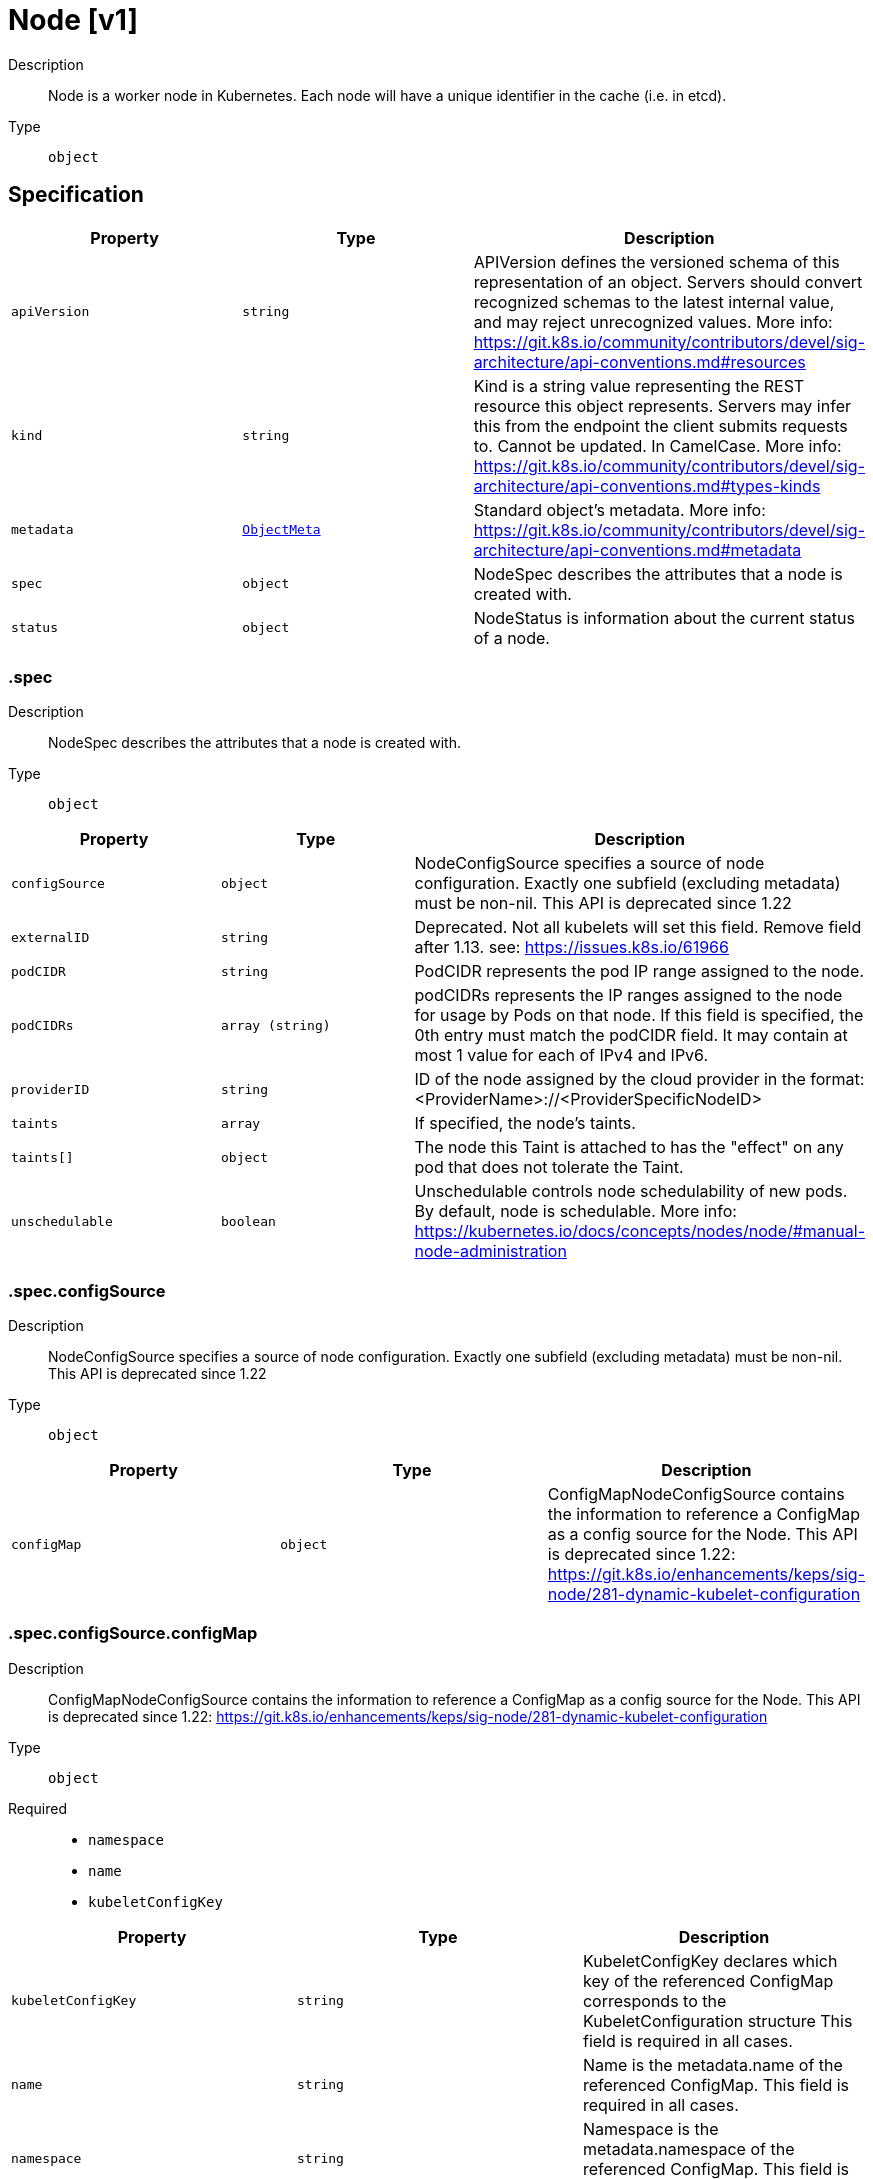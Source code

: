 // Automatically generated by 'openshift-apidocs-gen'. Do not edit.
:_mod-docs-content-type: ASSEMBLY
[id="node-v1"]
= Node [v1]

:toc: macro
:toc-title:

toc::[]


Description::
+
--
Node is a worker node in Kubernetes. Each node will have a unique identifier in the cache (i.e. in etcd).
--

Type::
  `object`



== Specification

[cols="1,1,1",options="header"]
|===
| Property | Type | Description

| `apiVersion`
| `string`
| APIVersion defines the versioned schema of this representation of an object. Servers should convert recognized schemas to the latest internal value, and may reject unrecognized values. More info: https://git.k8s.io/community/contributors/devel/sig-architecture/api-conventions.md#resources

| `kind`
| `string`
| Kind is a string value representing the REST resource this object represents. Servers may infer this from the endpoint the client submits requests to. Cannot be updated. In CamelCase. More info: https://git.k8s.io/community/contributors/devel/sig-architecture/api-conventions.md#types-kinds

| `metadata`
| xref:../objects/index.adoc#io-k8s-apimachinery-pkg-apis-meta-v1-ObjectMeta[`ObjectMeta`]
| Standard object's metadata. More info: https://git.k8s.io/community/contributors/devel/sig-architecture/api-conventions.md#metadata

| `spec`
| `object`
| NodeSpec describes the attributes that a node is created with.

| `status`
| `object`
| NodeStatus is information about the current status of a node.

|===
=== .spec

Description::
+
--
NodeSpec describes the attributes that a node is created with.
--

Type::
  `object`




[cols="1,1,1",options="header"]
|===
| Property | Type | Description

| `configSource`
| `object`
| NodeConfigSource specifies a source of node configuration. Exactly one subfield (excluding metadata) must be non-nil. This API is deprecated since 1.22

| `externalID`
| `string`
| Deprecated. Not all kubelets will set this field. Remove field after 1.13. see: https://issues.k8s.io/61966

| `podCIDR`
| `string`
| PodCIDR represents the pod IP range assigned to the node.

| `podCIDRs`
| `array (string)`
| podCIDRs represents the IP ranges assigned to the node for usage by Pods on that node. If this field is specified, the 0th entry must match the podCIDR field. It may contain at most 1 value for each of IPv4 and IPv6.

| `providerID`
| `string`
| ID of the node assigned by the cloud provider in the format: <ProviderName>://<ProviderSpecificNodeID>

| `taints`
| `array`
| If specified, the node's taints.

| `taints[]`
| `object`
| The node this Taint is attached to has the "effect" on any pod that does not tolerate the Taint.

| `unschedulable`
| `boolean`
| Unschedulable controls node schedulability of new pods. By default, node is schedulable. More info: https://kubernetes.io/docs/concepts/nodes/node/#manual-node-administration

|===
=== .spec.configSource

Description::
+
--
NodeConfigSource specifies a source of node configuration. Exactly one subfield (excluding metadata) must be non-nil. This API is deprecated since 1.22
--

Type::
  `object`




[cols="1,1,1",options="header"]
|===
| Property | Type | Description

| `configMap`
| `object`
| ConfigMapNodeConfigSource contains the information to reference a ConfigMap as a config source for the Node. This API is deprecated since 1.22: https://git.k8s.io/enhancements/keps/sig-node/281-dynamic-kubelet-configuration

|===
=== .spec.configSource.configMap

Description::
+
--
ConfigMapNodeConfigSource contains the information to reference a ConfigMap as a config source for the Node. This API is deprecated since 1.22: https://git.k8s.io/enhancements/keps/sig-node/281-dynamic-kubelet-configuration
--

Type::
  `object`

Required::
  - `namespace`
  - `name`
  - `kubeletConfigKey`



[cols="1,1,1",options="header"]
|===
| Property | Type | Description

| `kubeletConfigKey`
| `string`
| KubeletConfigKey declares which key of the referenced ConfigMap corresponds to the KubeletConfiguration structure This field is required in all cases.

| `name`
| `string`
| Name is the metadata.name of the referenced ConfigMap. This field is required in all cases.

| `namespace`
| `string`
| Namespace is the metadata.namespace of the referenced ConfigMap. This field is required in all cases.

| `resourceVersion`
| `string`
| ResourceVersion is the metadata.ResourceVersion of the referenced ConfigMap. This field is forbidden in Node.Spec, and required in Node.Status.

| `uid`
| `string`
| UID is the metadata.UID of the referenced ConfigMap. This field is forbidden in Node.Spec, and required in Node.Status.

|===
=== .spec.taints

Description::
+
--
If specified, the node's taints.
--

Type::
  `array`




=== .spec.taints[]

Description::
+
--
The node this Taint is attached to has the "effect" on any pod that does not tolerate the Taint.
--

Type::
  `object`

Required::
  - `key`
  - `effect`



[cols="1,1,1",options="header"]
|===
| Property | Type | Description

| `effect`
| `string`
| Required. The effect of the taint on pods that do not tolerate the taint. Valid effects are NoSchedule, PreferNoSchedule and NoExecute.

Possible enum values:
 - `"NoExecute"` Evict any already-running pods that do not tolerate the taint. Currently enforced by NodeController.
 - `"NoSchedule"` Do not allow new pods to schedule onto the node unless they tolerate the taint, but allow all pods submitted to Kubelet without going through the scheduler to start, and allow all already-running pods to continue running. Enforced by the scheduler.
 - `"PreferNoSchedule"` Like TaintEffectNoSchedule, but the scheduler tries not to schedule new pods onto the node, rather than prohibiting new pods from scheduling onto the node entirely. Enforced by the scheduler.

| `key`
| `string`
| Required. The taint key to be applied to a node.

| `timeAdded`
| xref:../objects/index.adoc#io-k8s-apimachinery-pkg-apis-meta-v1-Time[`Time`]
| TimeAdded represents the time at which the taint was added. It is only written for NoExecute taints.

| `value`
| `string`
| The taint value corresponding to the taint key.

|===
=== .status

Description::
+
--
NodeStatus is information about the current status of a node.
--

Type::
  `object`




[cols="1,1,1",options="header"]
|===
| Property | Type | Description

| `addresses`
| `array`
| List of addresses reachable to the node. Queried from cloud provider, if available. More info: https://kubernetes.io/docs/reference/node/node-status/#addresses Note: This field is declared as mergeable, but the merge key is not sufficiently unique, which can cause data corruption when it is merged. Callers should instead use a full-replacement patch. See https://pr.k8s.io/79391 for an example. Consumers should assume that addresses can change during the lifetime of a Node. However, there are some exceptions where this may not be possible, such as Pods that inherit a Node's address in its own status or consumers of the downward API (status.hostIP).

| `addresses[]`
| `object`
| NodeAddress contains information for the node's address.

| `allocatable`
| xref:../objects/index.adoc#io-k8s-apimachinery-pkg-api-resource-Quantity[`object (Quantity)`]
| Allocatable represents the resources of a node that are available for scheduling. Defaults to Capacity.

| `capacity`
| xref:../objects/index.adoc#io-k8s-apimachinery-pkg-api-resource-Quantity[`object (Quantity)`]
| Capacity represents the total resources of a node. More info: https://kubernetes.io/docs/reference/node/node-status/#capacity

| `conditions`
| `array`
| Conditions is an array of current observed node conditions. More info: https://kubernetes.io/docs/reference/node/node-status/#condition

| `conditions[]`
| `object`
| NodeCondition contains condition information for a node.

| `config`
| `object`
| NodeConfigStatus describes the status of the config assigned by Node.Spec.ConfigSource.

| `daemonEndpoints`
| `object`
| NodeDaemonEndpoints lists ports opened by daemons running on the Node.

| `features`
| `object`
| NodeFeatures describes the set of features implemented by the CRI implementation. The features contained in the NodeFeatures should depend only on the cri implementation independent of runtime handlers.

| `images`
| `array`
| List of container images on this node

| `images[]`
| `object`
| Describe a container image

| `nodeInfo`
| `object`
| NodeSystemInfo is a set of ids/uuids to uniquely identify the node.

| `phase`
| `string`
| NodePhase is the recently observed lifecycle phase of the node. More info: https://kubernetes.io/docs/concepts/nodes/node/#phase The field is never populated, and now is deprecated.

Possible enum values:
 - `"Pending"` means the node has been created/added by the system, but not configured.
 - `"Running"` means the node has been configured and has Kubernetes components running.
 - `"Terminated"` means the node has been removed from the cluster.

| `runtimeHandlers`
| `array`
| The available runtime handlers.

| `runtimeHandlers[]`
| `object`
| NodeRuntimeHandler is a set of runtime handler information.

| `volumesAttached`
| `array`
| List of volumes that are attached to the node.

| `volumesAttached[]`
| `object`
| AttachedVolume describes a volume attached to a node

| `volumesInUse`
| `array (string)`
| List of attachable volumes in use (mounted) by the node.

|===
=== .status.addresses

Description::
+
--
List of addresses reachable to the node. Queried from cloud provider, if available. More info: https://kubernetes.io/docs/reference/node/node-status/#addresses Note: This field is declared as mergeable, but the merge key is not sufficiently unique, which can cause data corruption when it is merged. Callers should instead use a full-replacement patch. See https://pr.k8s.io/79391 for an example. Consumers should assume that addresses can change during the lifetime of a Node. However, there are some exceptions where this may not be possible, such as Pods that inherit a Node's address in its own status or consumers of the downward API (status.hostIP).
--

Type::
  `array`




=== .status.addresses[]

Description::
+
--
NodeAddress contains information for the node's address.
--

Type::
  `object`

Required::
  - `type`
  - `address`



[cols="1,1,1",options="header"]
|===
| Property | Type | Description

| `address`
| `string`
| The node address.

| `type`
| `string`
| Node address type, one of Hostname, ExternalIP or InternalIP.

|===
=== .status.conditions

Description::
+
--
Conditions is an array of current observed node conditions. More info: https://kubernetes.io/docs/reference/node/node-status/#condition
--

Type::
  `array`




=== .status.conditions[]

Description::
+
--
NodeCondition contains condition information for a node.
--

Type::
  `object`

Required::
  - `type`
  - `status`



[cols="1,1,1",options="header"]
|===
| Property | Type | Description

| `lastHeartbeatTime`
| xref:../objects/index.adoc#io-k8s-apimachinery-pkg-apis-meta-v1-Time[`Time`]
| Last time we got an update on a given condition.

| `lastTransitionTime`
| xref:../objects/index.adoc#io-k8s-apimachinery-pkg-apis-meta-v1-Time[`Time`]
| Last time the condition transit from one status to another.

| `message`
| `string`
| Human readable message indicating details about last transition.

| `reason`
| `string`
| (brief) reason for the condition's last transition.

| `status`
| `string`
| Status of the condition, one of True, False, Unknown.

| `type`
| `string`
| Type of node condition.

|===
=== .status.config

Description::
+
--
NodeConfigStatus describes the status of the config assigned by Node.Spec.ConfigSource.
--

Type::
  `object`




[cols="1,1,1",options="header"]
|===
| Property | Type | Description

| `active`
| `object`
| NodeConfigSource specifies a source of node configuration. Exactly one subfield (excluding metadata) must be non-nil. This API is deprecated since 1.22

| `assigned`
| `object`
| NodeConfigSource specifies a source of node configuration. Exactly one subfield (excluding metadata) must be non-nil. This API is deprecated since 1.22

| `error`
| `string`
| Error describes any problems reconciling the Spec.ConfigSource to the Active config. Errors may occur, for example, attempting to checkpoint Spec.ConfigSource to the local Assigned record, attempting to checkpoint the payload associated with Spec.ConfigSource, attempting to load or validate the Assigned config, etc. Errors may occur at different points while syncing config. Earlier errors (e.g. download or checkpointing errors) will not result in a rollback to LastKnownGood, and may resolve across Kubelet retries. Later errors (e.g. loading or validating a checkpointed config) will result in a rollback to LastKnownGood. In the latter case, it is usually possible to resolve the error by fixing the config assigned in Spec.ConfigSource. You can find additional information for debugging by searching the error message in the Kubelet log. Error is a human-readable description of the error state; machines can check whether or not Error is empty, but should not rely on the stability of the Error text across Kubelet versions.

| `lastKnownGood`
| `object`
| NodeConfigSource specifies a source of node configuration. Exactly one subfield (excluding metadata) must be non-nil. This API is deprecated since 1.22

|===
=== .status.config.active

Description::
+
--
NodeConfigSource specifies a source of node configuration. Exactly one subfield (excluding metadata) must be non-nil. This API is deprecated since 1.22
--

Type::
  `object`




[cols="1,1,1",options="header"]
|===
| Property | Type | Description

| `configMap`
| `object`
| ConfigMapNodeConfigSource contains the information to reference a ConfigMap as a config source for the Node. This API is deprecated since 1.22: https://git.k8s.io/enhancements/keps/sig-node/281-dynamic-kubelet-configuration

|===
=== .status.config.active.configMap

Description::
+
--
ConfigMapNodeConfigSource contains the information to reference a ConfigMap as a config source for the Node. This API is deprecated since 1.22: https://git.k8s.io/enhancements/keps/sig-node/281-dynamic-kubelet-configuration
--

Type::
  `object`

Required::
  - `namespace`
  - `name`
  - `kubeletConfigKey`



[cols="1,1,1",options="header"]
|===
| Property | Type | Description

| `kubeletConfigKey`
| `string`
| KubeletConfigKey declares which key of the referenced ConfigMap corresponds to the KubeletConfiguration structure This field is required in all cases.

| `name`
| `string`
| Name is the metadata.name of the referenced ConfigMap. This field is required in all cases.

| `namespace`
| `string`
| Namespace is the metadata.namespace of the referenced ConfigMap. This field is required in all cases.

| `resourceVersion`
| `string`
| ResourceVersion is the metadata.ResourceVersion of the referenced ConfigMap. This field is forbidden in Node.Spec, and required in Node.Status.

| `uid`
| `string`
| UID is the metadata.UID of the referenced ConfigMap. This field is forbidden in Node.Spec, and required in Node.Status.

|===
=== .status.config.assigned

Description::
+
--
NodeConfigSource specifies a source of node configuration. Exactly one subfield (excluding metadata) must be non-nil. This API is deprecated since 1.22
--

Type::
  `object`




[cols="1,1,1",options="header"]
|===
| Property | Type | Description

| `configMap`
| `object`
| ConfigMapNodeConfigSource contains the information to reference a ConfigMap as a config source for the Node. This API is deprecated since 1.22: https://git.k8s.io/enhancements/keps/sig-node/281-dynamic-kubelet-configuration

|===
=== .status.config.assigned.configMap

Description::
+
--
ConfigMapNodeConfigSource contains the information to reference a ConfigMap as a config source for the Node. This API is deprecated since 1.22: https://git.k8s.io/enhancements/keps/sig-node/281-dynamic-kubelet-configuration
--

Type::
  `object`

Required::
  - `namespace`
  - `name`
  - `kubeletConfigKey`



[cols="1,1,1",options="header"]
|===
| Property | Type | Description

| `kubeletConfigKey`
| `string`
| KubeletConfigKey declares which key of the referenced ConfigMap corresponds to the KubeletConfiguration structure This field is required in all cases.

| `name`
| `string`
| Name is the metadata.name of the referenced ConfigMap. This field is required in all cases.

| `namespace`
| `string`
| Namespace is the metadata.namespace of the referenced ConfigMap. This field is required in all cases.

| `resourceVersion`
| `string`
| ResourceVersion is the metadata.ResourceVersion of the referenced ConfigMap. This field is forbidden in Node.Spec, and required in Node.Status.

| `uid`
| `string`
| UID is the metadata.UID of the referenced ConfigMap. This field is forbidden in Node.Spec, and required in Node.Status.

|===
=== .status.config.lastKnownGood

Description::
+
--
NodeConfigSource specifies a source of node configuration. Exactly one subfield (excluding metadata) must be non-nil. This API is deprecated since 1.22
--

Type::
  `object`




[cols="1,1,1",options="header"]
|===
| Property | Type | Description

| `configMap`
| `object`
| ConfigMapNodeConfigSource contains the information to reference a ConfigMap as a config source for the Node. This API is deprecated since 1.22: https://git.k8s.io/enhancements/keps/sig-node/281-dynamic-kubelet-configuration

|===
=== .status.config.lastKnownGood.configMap

Description::
+
--
ConfigMapNodeConfigSource contains the information to reference a ConfigMap as a config source for the Node. This API is deprecated since 1.22: https://git.k8s.io/enhancements/keps/sig-node/281-dynamic-kubelet-configuration
--

Type::
  `object`

Required::
  - `namespace`
  - `name`
  - `kubeletConfigKey`



[cols="1,1,1",options="header"]
|===
| Property | Type | Description

| `kubeletConfigKey`
| `string`
| KubeletConfigKey declares which key of the referenced ConfigMap corresponds to the KubeletConfiguration structure This field is required in all cases.

| `name`
| `string`
| Name is the metadata.name of the referenced ConfigMap. This field is required in all cases.

| `namespace`
| `string`
| Namespace is the metadata.namespace of the referenced ConfigMap. This field is required in all cases.

| `resourceVersion`
| `string`
| ResourceVersion is the metadata.ResourceVersion of the referenced ConfigMap. This field is forbidden in Node.Spec, and required in Node.Status.

| `uid`
| `string`
| UID is the metadata.UID of the referenced ConfigMap. This field is forbidden in Node.Spec, and required in Node.Status.

|===
=== .status.daemonEndpoints

Description::
+
--
NodeDaemonEndpoints lists ports opened by daemons running on the Node.
--

Type::
  `object`




[cols="1,1,1",options="header"]
|===
| Property | Type | Description

| `kubeletEndpoint`
| `object`
| DaemonEndpoint contains information about a single Daemon endpoint.

|===
=== .status.daemonEndpoints.kubeletEndpoint

Description::
+
--
DaemonEndpoint contains information about a single Daemon endpoint.
--

Type::
  `object`

Required::
  - `Port`



[cols="1,1,1",options="header"]
|===
| Property | Type | Description

| `Port`
| `integer`
| Port number of the given endpoint.

|===
=== .status.features

Description::
+
--
NodeFeatures describes the set of features implemented by the CRI implementation. The features contained in the NodeFeatures should depend only on the cri implementation independent of runtime handlers.
--

Type::
  `object`




[cols="1,1,1",options="header"]
|===
| Property | Type | Description

| `supplementalGroupsPolicy`
| `boolean`
| SupplementalGroupsPolicy is set to true if the runtime supports SupplementalGroupsPolicy and ContainerUser.

|===
=== .status.images

Description::
+
--
List of container images on this node
--

Type::
  `array`




=== .status.images[]

Description::
+
--
Describe a container image
--

Type::
  `object`




[cols="1,1,1",options="header"]
|===
| Property | Type | Description

| `names`
| `array (string)`
| Names by which this image is known. e.g. ["kubernetes.example/hyperkube:v1.0.7", "cloud-vendor.registry.example/cloud-vendor/hyperkube:v1.0.7"]

| `sizeBytes`
| `integer`
| The size of the image in bytes.

|===
=== .status.nodeInfo

Description::
+
--
NodeSystemInfo is a set of ids/uuids to uniquely identify the node.
--

Type::
  `object`

Required::
  - `machineID`
  - `systemUUID`
  - `bootID`
  - `kernelVersion`
  - `osImage`
  - `containerRuntimeVersion`
  - `kubeletVersion`
  - `kubeProxyVersion`
  - `operatingSystem`
  - `architecture`



[cols="1,1,1",options="header"]
|===
| Property | Type | Description

| `architecture`
| `string`
| The Architecture reported by the node

| `bootID`
| `string`
| Boot ID reported by the node.

| `containerRuntimeVersion`
| `string`
| ContainerRuntime Version reported by the node through runtime remote API (e.g. containerd://1.4.2).

| `kernelVersion`
| `string`
| Kernel Version reported by the node from 'uname -r' (e.g. 3.16.0-0.bpo.4-amd64).

| `kubeProxyVersion`
| `string`
| Deprecated: KubeProxy Version reported by the node.

| `kubeletVersion`
| `string`
| Kubelet Version reported by the node.

| `machineID`
| `string`
| MachineID reported by the node. For unique machine identification in the cluster this field is preferred. Learn more from man(5) machine-id: http://man7.org/linux/man-pages/man5/machine-id.5.html

| `operatingSystem`
| `string`
| The Operating System reported by the node

| `osImage`
| `string`
| OS Image reported by the node from /etc/os-release (e.g. Debian GNU/Linux 7 (wheezy)).

| `swap`
| `object`
| NodeSwapStatus represents swap memory information.

| `systemUUID`
| `string`
| SystemUUID reported by the node. For unique machine identification MachineID is preferred. This field is specific to Red Hat hosts https://access.redhat.com/documentation/en-us/red_hat_subscription_management/1/html/rhsm/uuid

|===
=== .status.nodeInfo.swap

Description::
+
--
NodeSwapStatus represents swap memory information.
--

Type::
  `object`




[cols="1,1,1",options="header"]
|===
| Property | Type | Description

| `capacity`
| `integer`
| Total amount of swap memory in bytes.

|===
=== .status.runtimeHandlers

Description::
+
--
The available runtime handlers.
--

Type::
  `array`




=== .status.runtimeHandlers[]

Description::
+
--
NodeRuntimeHandler is a set of runtime handler information.
--

Type::
  `object`




[cols="1,1,1",options="header"]
|===
| Property | Type | Description

| `features`
| `object`
| NodeRuntimeHandlerFeatures is a set of features implemented by the runtime handler.

| `name`
| `string`
| Runtime handler name. Empty for the default runtime handler.

|===
=== .status.runtimeHandlers[].features

Description::
+
--
NodeRuntimeHandlerFeatures is a set of features implemented by the runtime handler.
--

Type::
  `object`




[cols="1,1,1",options="header"]
|===
| Property | Type | Description

| `recursiveReadOnlyMounts`
| `boolean`
| RecursiveReadOnlyMounts is set to true if the runtime handler supports RecursiveReadOnlyMounts.

| `userNamespaces`
| `boolean`
| UserNamespaces is set to true if the runtime handler supports UserNamespaces, including for volumes.

|===
=== .status.volumesAttached

Description::
+
--
List of volumes that are attached to the node.
--

Type::
  `array`




=== .status.volumesAttached[]

Description::
+
--
AttachedVolume describes a volume attached to a node
--

Type::
  `object`

Required::
  - `name`
  - `devicePath`



[cols="1,1,1",options="header"]
|===
| Property | Type | Description

| `devicePath`
| `string`
| DevicePath represents the device path where the volume should be available

| `name`
| `string`
| Name of the attached volume

|===

== API endpoints

The following API endpoints are available:

* `/api/v1/nodes`
- `DELETE`: delete collection of Node
- `GET`: list or watch objects of kind Node
- `POST`: create a Node
* `/api/v1/watch/nodes`
- `GET`: watch individual changes to a list of Node. deprecated: use the &#x27;watch&#x27; parameter with a list operation instead.
* `/api/v1/nodes/{name}`
- `DELETE`: delete a Node
- `GET`: read the specified Node
- `PATCH`: partially update the specified Node
- `PUT`: replace the specified Node
* `/api/v1/watch/nodes/{name}`
- `GET`: watch changes to an object of kind Node. deprecated: use the &#x27;watch&#x27; parameter with a list operation instead, filtered to a single item with the &#x27;fieldSelector&#x27; parameter.
* `/api/v1/nodes/{name}/status`
- `GET`: read status of the specified Node
- `PATCH`: partially update status of the specified Node
- `PUT`: replace status of the specified Node


=== /api/v1/nodes



HTTP method::
  `DELETE`

Description::
  delete collection of Node


.Query parameters
[cols="1,1,2",options="header"]
|===
| Parameter | Type | Description
| `dryRun`
| `string`
| When present, indicates that modifications should not be persisted. An invalid or unrecognized dryRun directive will result in an error response and no further processing of the request. Valid values are: - All: all dry run stages will be processed
|===


.HTTP responses
[cols="1,1",options="header"]
|===
| HTTP code | Reponse body
| 200 - OK
| xref:../objects/index.adoc#io-k8s-apimachinery-pkg-apis-meta-v1-Status[`Status`] schema
| 401 - Unauthorized
| Empty
|===

HTTP method::
  `GET`

Description::
  list or watch objects of kind Node




.HTTP responses
[cols="1,1",options="header"]
|===
| HTTP code | Reponse body
| 200 - OK
| xref:../objects/index.adoc#io-k8s-api-core-v1-NodeList[`NodeList`] schema
| 401 - Unauthorized
| Empty
|===

HTTP method::
  `POST`

Description::
  create a Node


.Query parameters
[cols="1,1,2",options="header"]
|===
| Parameter | Type | Description
| `dryRun`
| `string`
| When present, indicates that modifications should not be persisted. An invalid or unrecognized dryRun directive will result in an error response and no further processing of the request. Valid values are: - All: all dry run stages will be processed
| `fieldValidation`
| `string`
| fieldValidation instructs the server on how to handle objects in the request (POST/PUT/PATCH) containing unknown or duplicate fields. Valid values are: - Ignore: This will ignore any unknown fields that are silently dropped from the object, and will ignore all but the last duplicate field that the decoder encounters. This is the default behavior prior to v1.23. - Warn: This will send a warning via the standard warning response header for each unknown field that is dropped from the object, and for each duplicate field that is encountered. The request will still succeed if there are no other errors, and will only persist the last of any duplicate fields. This is the default in v1.23+ - Strict: This will fail the request with a BadRequest error if any unknown fields would be dropped from the object, or if any duplicate fields are present. The error returned from the server will contain all unknown and duplicate fields encountered.
|===

.Body parameters
[cols="1,1,2",options="header"]
|===
| Parameter | Type | Description
| `body`
| xref:../node_apis/node-v1.adoc#node-v1[`Node`] schema
| 
|===

.HTTP responses
[cols="1,1",options="header"]
|===
| HTTP code | Reponse body
| 200 - OK
| xref:../node_apis/node-v1.adoc#node-v1[`Node`] schema
| 201 - Created
| xref:../node_apis/node-v1.adoc#node-v1[`Node`] schema
| 202 - Accepted
| xref:../node_apis/node-v1.adoc#node-v1[`Node`] schema
| 401 - Unauthorized
| Empty
|===


=== /api/v1/watch/nodes



HTTP method::
  `GET`

Description::
  watch individual changes to a list of Node. deprecated: use the &#x27;watch&#x27; parameter with a list operation instead.


.HTTP responses
[cols="1,1",options="header"]
|===
| HTTP code | Reponse body
| 200 - OK
| xref:../objects/index.adoc#io-k8s-apimachinery-pkg-apis-meta-v1-WatchEvent[`WatchEvent`] schema
| 401 - Unauthorized
| Empty
|===


=== /api/v1/nodes/{name}

.Global path parameters
[cols="1,1,2",options="header"]
|===
| Parameter | Type | Description
| `name`
| `string`
| name of the Node
|===


HTTP method::
  `DELETE`

Description::
  delete a Node


.Query parameters
[cols="1,1,2",options="header"]
|===
| Parameter | Type | Description
| `dryRun`
| `string`
| When present, indicates that modifications should not be persisted. An invalid or unrecognized dryRun directive will result in an error response and no further processing of the request. Valid values are: - All: all dry run stages will be processed
|===


.HTTP responses
[cols="1,1",options="header"]
|===
| HTTP code | Reponse body
| 200 - OK
| xref:../objects/index.adoc#io-k8s-apimachinery-pkg-apis-meta-v1-Status[`Status`] schema
| 202 - Accepted
| xref:../objects/index.adoc#io-k8s-apimachinery-pkg-apis-meta-v1-Status[`Status`] schema
| 401 - Unauthorized
| Empty
|===

HTTP method::
  `GET`

Description::
  read the specified Node


.HTTP responses
[cols="1,1",options="header"]
|===
| HTTP code | Reponse body
| 200 - OK
| xref:../node_apis/node-v1.adoc#node-v1[`Node`] schema
| 401 - Unauthorized
| Empty
|===

HTTP method::
  `PATCH`

Description::
  partially update the specified Node


.Query parameters
[cols="1,1,2",options="header"]
|===
| Parameter | Type | Description
| `dryRun`
| `string`
| When present, indicates that modifications should not be persisted. An invalid or unrecognized dryRun directive will result in an error response and no further processing of the request. Valid values are: - All: all dry run stages will be processed
| `fieldValidation`
| `string`
| fieldValidation instructs the server on how to handle objects in the request (POST/PUT/PATCH) containing unknown or duplicate fields. Valid values are: - Ignore: This will ignore any unknown fields that are silently dropped from the object, and will ignore all but the last duplicate field that the decoder encounters. This is the default behavior prior to v1.23. - Warn: This will send a warning via the standard warning response header for each unknown field that is dropped from the object, and for each duplicate field that is encountered. The request will still succeed if there are no other errors, and will only persist the last of any duplicate fields. This is the default in v1.23+ - Strict: This will fail the request with a BadRequest error if any unknown fields would be dropped from the object, or if any duplicate fields are present. The error returned from the server will contain all unknown and duplicate fields encountered.
|===


.HTTP responses
[cols="1,1",options="header"]
|===
| HTTP code | Reponse body
| 200 - OK
| xref:../node_apis/node-v1.adoc#node-v1[`Node`] schema
| 201 - Created
| xref:../node_apis/node-v1.adoc#node-v1[`Node`] schema
| 401 - Unauthorized
| Empty
|===

HTTP method::
  `PUT`

Description::
  replace the specified Node


.Query parameters
[cols="1,1,2",options="header"]
|===
| Parameter | Type | Description
| `dryRun`
| `string`
| When present, indicates that modifications should not be persisted. An invalid or unrecognized dryRun directive will result in an error response and no further processing of the request. Valid values are: - All: all dry run stages will be processed
| `fieldValidation`
| `string`
| fieldValidation instructs the server on how to handle objects in the request (POST/PUT/PATCH) containing unknown or duplicate fields. Valid values are: - Ignore: This will ignore any unknown fields that are silently dropped from the object, and will ignore all but the last duplicate field that the decoder encounters. This is the default behavior prior to v1.23. - Warn: This will send a warning via the standard warning response header for each unknown field that is dropped from the object, and for each duplicate field that is encountered. The request will still succeed if there are no other errors, and will only persist the last of any duplicate fields. This is the default in v1.23+ - Strict: This will fail the request with a BadRequest error if any unknown fields would be dropped from the object, or if any duplicate fields are present. The error returned from the server will contain all unknown and duplicate fields encountered.
|===

.Body parameters
[cols="1,1,2",options="header"]
|===
| Parameter | Type | Description
| `body`
| xref:../node_apis/node-v1.adoc#node-v1[`Node`] schema
| 
|===

.HTTP responses
[cols="1,1",options="header"]
|===
| HTTP code | Reponse body
| 200 - OK
| xref:../node_apis/node-v1.adoc#node-v1[`Node`] schema
| 201 - Created
| xref:../node_apis/node-v1.adoc#node-v1[`Node`] schema
| 401 - Unauthorized
| Empty
|===


=== /api/v1/watch/nodes/{name}

.Global path parameters
[cols="1,1,2",options="header"]
|===
| Parameter | Type | Description
| `name`
| `string`
| name of the Node
|===


HTTP method::
  `GET`

Description::
  watch changes to an object of kind Node. deprecated: use the &#x27;watch&#x27; parameter with a list operation instead, filtered to a single item with the &#x27;fieldSelector&#x27; parameter.


.HTTP responses
[cols="1,1",options="header"]
|===
| HTTP code | Reponse body
| 200 - OK
| xref:../objects/index.adoc#io-k8s-apimachinery-pkg-apis-meta-v1-WatchEvent[`WatchEvent`] schema
| 401 - Unauthorized
| Empty
|===


=== /api/v1/nodes/{name}/status

.Global path parameters
[cols="1,1,2",options="header"]
|===
| Parameter | Type | Description
| `name`
| `string`
| name of the Node
|===


HTTP method::
  `GET`

Description::
  read status of the specified Node


.HTTP responses
[cols="1,1",options="header"]
|===
| HTTP code | Reponse body
| 200 - OK
| xref:../node_apis/node-v1.adoc#node-v1[`Node`] schema
| 401 - Unauthorized
| Empty
|===

HTTP method::
  `PATCH`

Description::
  partially update status of the specified Node


.Query parameters
[cols="1,1,2",options="header"]
|===
| Parameter | Type | Description
| `dryRun`
| `string`
| When present, indicates that modifications should not be persisted. An invalid or unrecognized dryRun directive will result in an error response and no further processing of the request. Valid values are: - All: all dry run stages will be processed
| `fieldValidation`
| `string`
| fieldValidation instructs the server on how to handle objects in the request (POST/PUT/PATCH) containing unknown or duplicate fields. Valid values are: - Ignore: This will ignore any unknown fields that are silently dropped from the object, and will ignore all but the last duplicate field that the decoder encounters. This is the default behavior prior to v1.23. - Warn: This will send a warning via the standard warning response header for each unknown field that is dropped from the object, and for each duplicate field that is encountered. The request will still succeed if there are no other errors, and will only persist the last of any duplicate fields. This is the default in v1.23+ - Strict: This will fail the request with a BadRequest error if any unknown fields would be dropped from the object, or if any duplicate fields are present. The error returned from the server will contain all unknown and duplicate fields encountered.
|===


.HTTP responses
[cols="1,1",options="header"]
|===
| HTTP code | Reponse body
| 200 - OK
| xref:../node_apis/node-v1.adoc#node-v1[`Node`] schema
| 201 - Created
| xref:../node_apis/node-v1.adoc#node-v1[`Node`] schema
| 401 - Unauthorized
| Empty
|===

HTTP method::
  `PUT`

Description::
  replace status of the specified Node


.Query parameters
[cols="1,1,2",options="header"]
|===
| Parameter | Type | Description
| `dryRun`
| `string`
| When present, indicates that modifications should not be persisted. An invalid or unrecognized dryRun directive will result in an error response and no further processing of the request. Valid values are: - All: all dry run stages will be processed
| `fieldValidation`
| `string`
| fieldValidation instructs the server on how to handle objects in the request (POST/PUT/PATCH) containing unknown or duplicate fields. Valid values are: - Ignore: This will ignore any unknown fields that are silently dropped from the object, and will ignore all but the last duplicate field that the decoder encounters. This is the default behavior prior to v1.23. - Warn: This will send a warning via the standard warning response header for each unknown field that is dropped from the object, and for each duplicate field that is encountered. The request will still succeed if there are no other errors, and will only persist the last of any duplicate fields. This is the default in v1.23+ - Strict: This will fail the request with a BadRequest error if any unknown fields would be dropped from the object, or if any duplicate fields are present. The error returned from the server will contain all unknown and duplicate fields encountered.
|===

.Body parameters
[cols="1,1,2",options="header"]
|===
| Parameter | Type | Description
| `body`
| xref:../node_apis/node-v1.adoc#node-v1[`Node`] schema
| 
|===

.HTTP responses
[cols="1,1",options="header"]
|===
| HTTP code | Reponse body
| 200 - OK
| xref:../node_apis/node-v1.adoc#node-v1[`Node`] schema
| 201 - Created
| xref:../node_apis/node-v1.adoc#node-v1[`Node`] schema
| 401 - Unauthorized
| Empty
|===


